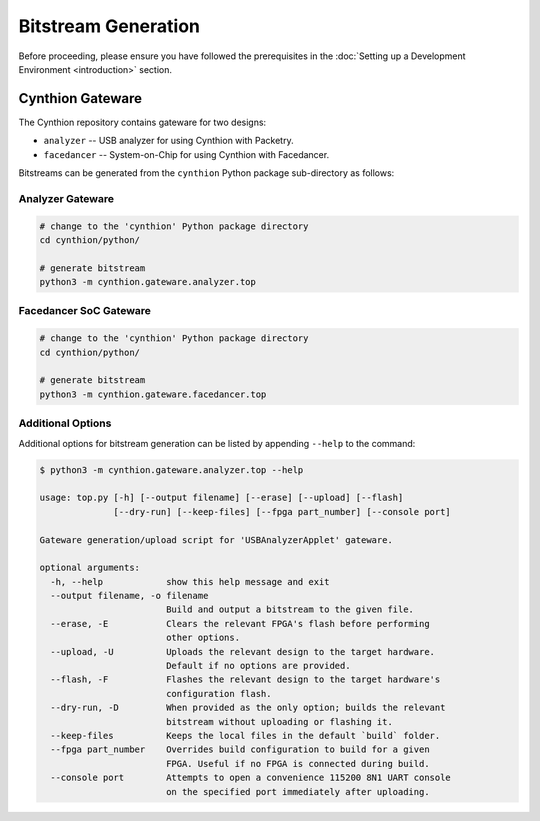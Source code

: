 ====================
Bitstream Generation
====================

Before proceeding, please ensure you have followed the prerequisites in the :doc:`Setting up a Development Environment <introduction>` section.


Cynthion Gateware
-----------------

The Cynthion repository contains gateware for two designs:

- ``analyzer``   -- USB analyzer for using Cynthion with Packetry.
- ``facedancer`` -- System-on-Chip for using Cynthion with Facedancer.

Bitstreams can be generated from the ``cynthion`` Python package sub-directory as follows:

Analyzer Gateware
^^^^^^^^^^^^^^^^^

.. code-block:: sh

    # change to the 'cynthion' Python package directory
    cd cynthion/python/

    # generate bitstream
    python3 -m cynthion.gateware.analyzer.top

Facedancer SoC Gateware
^^^^^^^^^^^^^^^^^^^^^^^

.. code-block:: sh

    # change to the 'cynthion' Python package directory
    cd cynthion/python/

    # generate bitstream
    python3 -m cynthion.gateware.facedancer.top

Additional Options
^^^^^^^^^^^^^^^^^^

Additional options for bitstream generation can be listed by appending ``--help`` to the command:

.. code-block:: text

    $ python3 -m cynthion.gateware.analyzer.top --help

    usage: top.py [-h] [--output filename] [--erase] [--upload] [--flash]
                  [--dry-run] [--keep-files] [--fpga part_number] [--console port]

    Gateware generation/upload script for 'USBAnalyzerApplet' gateware.

    optional arguments:
      -h, --help            show this help message and exit
      --output filename, -o filename
                            Build and output a bitstream to the given file.
      --erase, -E           Clears the relevant FPGA's flash before performing
                            other options.
      --upload, -U          Uploads the relevant design to the target hardware.
                            Default if no options are provided.
      --flash, -F           Flashes the relevant design to the target hardware's
                            configuration flash.
      --dry-run, -D         When provided as the only option; builds the relevant
                            bitstream without uploading or flashing it.
      --keep-files          Keeps the local files in the default `build` folder.
      --fpga part_number    Overrides build configuration to build for a given
                            FPGA. Useful if no FPGA is connected during build.
      --console port        Attempts to open a convenience 115200 8N1 UART console
                            on the specified port immediately after uploading.

